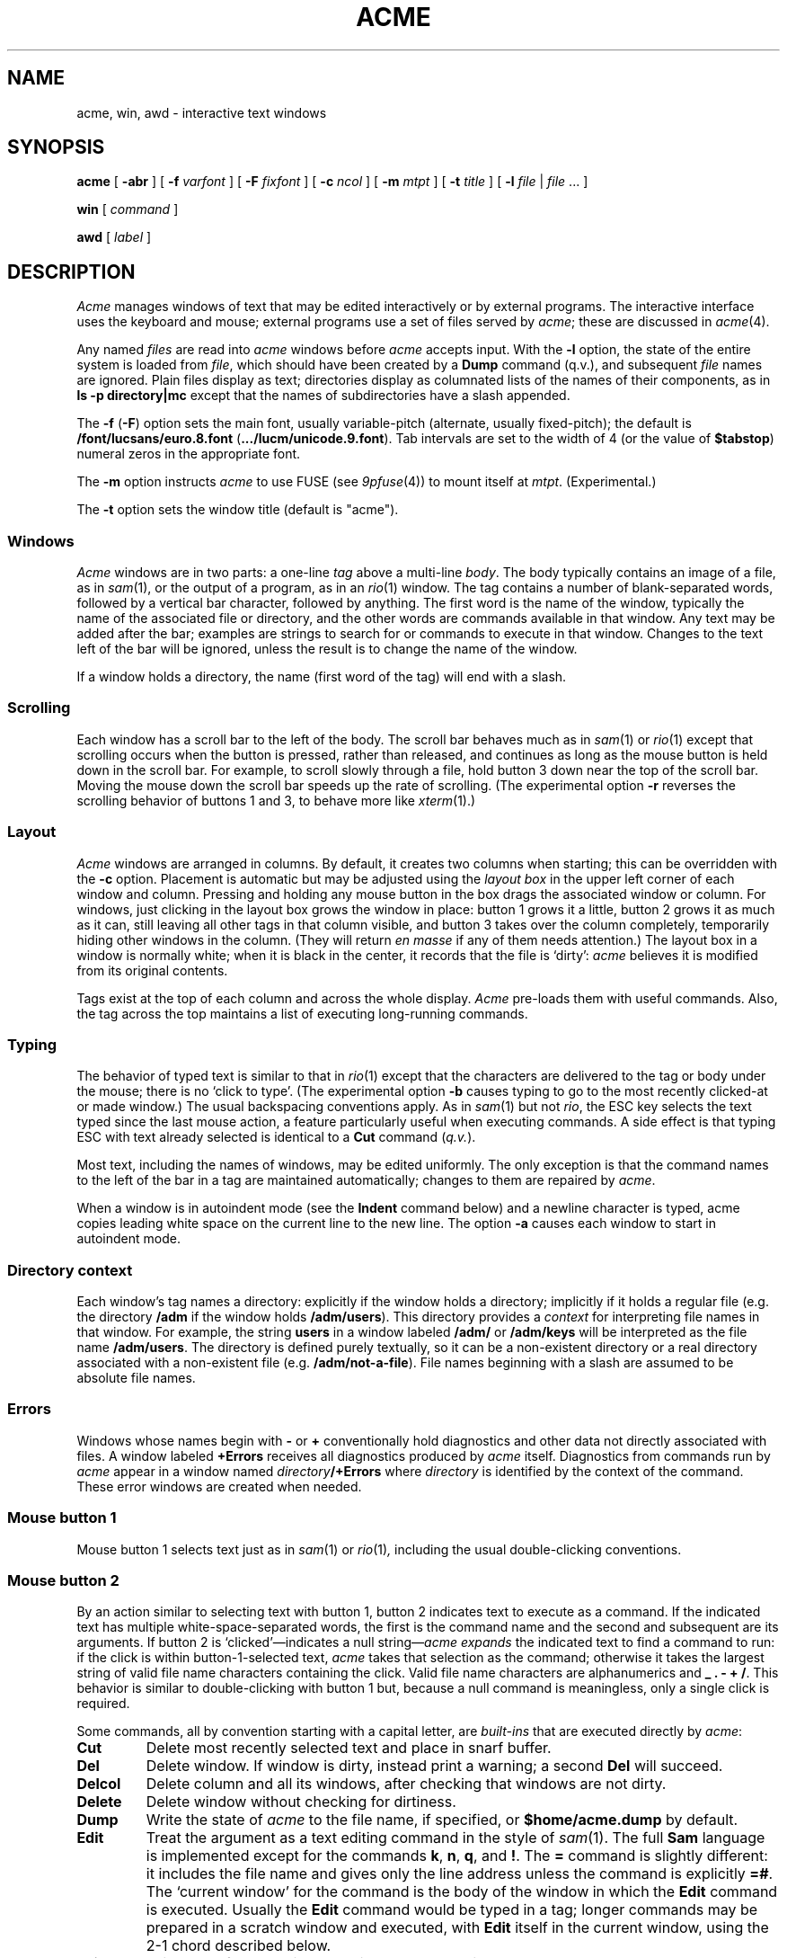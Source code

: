 .TH ACME 1
.SH NAME
acme, win, awd \- interactive text windows
.SH SYNOPSIS
.B acme
[
.B -abr
]
[
.B -f
.I varfont
]
[
.B -F
.I fixfont
]
[
.B -c
.I ncol
]
[
.B -m
.I mtpt
]
[
.B -t
.I title
]
[
.B -l
.I file
|
.I file
\&... ]
.LP
.B win
[
.I command
]
.LP
.B awd
[
.I label
]
.SH DESCRIPTION
.I Acme
manages windows of text that may be edited interactively or by external programs.
The interactive interface uses the keyboard and mouse; external programs
use a set of files served by
.IR acme ;
these are discussed in
.IR acme (4).
.PP
Any named
.I files
are read into
.I acme
windows before
.I acme
accepts input.
With the
.B -l
option, the state of the entire system is loaded
from
.IR file ,
which should have been created by a
.B Dump
command (q.v.),
and subsequent
.I file
names are ignored.
Plain files display as text; directories display as columnated lists of the
names of their components, as in
.B "ls -p directory|mc
except that the names of subdirectories have a slash appended.
.PP
The
.B -f
.RB ( -F )
option sets the main font, usually variable-pitch (alternate, usually fixed-pitch);
the default is
.B \*9/font/lucsans/euro.8.font
.RB ( \&.../lucm/unicode.9.font ).
Tab intervals are set to the width of 4 (or the value of
.BR $tabstop )
numeral zeros in the appropriate font.
.PP
The
.B -m
option instructs
.I acme
to use FUSE (see
.IR 9pfuse (4))
to mount itself at
.IR mtpt .
(Experimental.)
.PP
The
.B -t
option sets the window title (default is "acme").
.SS Windows
.I Acme
windows are in two parts: a one-line
.I tag
above a multi-line
.IR body .
The body typically contains an image of a file, as in
.IR sam (1),
or the output of a
program, as in an
.IR rio (1)
window.
The tag contains a number of
blank-separated words, followed by a vertical bar character, followed by anything.
The first word is the name of the window, typically the name of the associated
file or directory, and the other words are commands available in that window.
Any text may be added after the bar; examples are strings to search for or
commands to execute in that window.
Changes to the text left of the bar will be ignored,
unless the result is to change the name of the
window.
.PP
If a window holds a directory, the name (first word of the tag) will end with
a slash.
.SS Scrolling
Each window has a scroll bar to the left of the body.
The scroll bar behaves much as in
.IR sam (1)
or
.IR rio (1)
except that scrolling occurs when the button is pressed, rather than released,
and continues
as long as the mouse button is held down in the scroll bar.
For example, to scroll slowly through a file,
hold button 3 down near the top of the scroll bar.  Moving the mouse
down the scroll bar speeds up the rate of scrolling.
(The experimental option
.B -r
reverses the scrolling behavior of buttons 1 and 3, to behave 
more like
.IR xterm (1).)
.SS Layout
.I Acme
windows are arranged in columns.  By default, it creates two columns when starting;
this can be overridden with the
.B -c
option.
Placement is automatic but may be adjusted
using the
.I layout box
in the upper left corner of each window and column.
Pressing and holding any mouse button in the box drags
the associated window or column.
For windows, just
clicking in the layout box grows the window in place: button 1
grows it a little, button 2 grows it as much as it can, still leaving all other
tags in that column visible, and button 3 takes over the column completely,
temporarily hiding other windows in the column.
(They will return
.I en masse
if any of them needs attention.)
The layout box in a window is normally white; when it is black in the center,
it records that the file is `dirty':
.I acme
believes it is modified from its original
contents.
.PP
Tags exist at the top of each column and across the whole display.
.I Acme
pre-loads them with useful commands.
Also, the tag across the top maintains a list of executing long-running commands.
.SS Typing
The behavior of typed text is similar to that in
.IR rio (1)
except that the characters are delivered to the tag or body under the mouse; there is no
`click to type'.
(The experimental option
.B -b
causes typing to go to the most recently clicked-at or made window.)
The usual backspacing conventions apply.
As in
.IR sam (1)
but not
.IR rio ,
the ESC key selects the text typed since the last mouse action,
a feature particularly useful when executing commands.
A side effect is that typing ESC with text already selected is identical
to a
.B Cut
command
.RI ( q.v. ).
.PP
Most text, including the names of windows, may be edited uniformly.
The only exception is that the command names to the
left of the bar in a tag are maintained automatically; changes to them are repaired
by
.IR acme .
.PP
When a window is in autoindent mode
(see the
.B Indent
command below) and a newline character is typed,
acme copies leading white space on the current line to the new line.
The option
.B -a
causes each window to start in 
autoindent mode.
.SS "Directory context
Each window's tag names a directory: explicitly if the window
holds a directory; implicitly if it holds a regular file
(e.g. the directory
.B /adm
if the window holds
.BR /adm/users ).
This directory provides a
.I context
for interpreting file names in that window.
For example, the string
.B users
in a window labeled
.B /adm/
or
.B /adm/keys
will be interpreted as the file name
.BR /adm/users .
The directory is defined purely textually, so it can be a non-existent
directory or a real directory associated with a non-existent file
(e.g.
.BR /adm/not-a-file ).
File names beginning with a slash
are assumed to be absolute file names.
.SS Errors
Windows whose names begin with
.B -
or
.B +
conventionally hold diagnostics and other data
not directly associated with files.
A window labeled
.B +Errors
receives all diagnostics produced by
.I acme
itself.
Diagnostics from commands run by
.I acme
appear in a window named
.IB directory /+Errors
where
.I directory
is identified by the context of the command.
These error windows are created when needed.
.SS "Mouse button 1
Mouse button 1 selects text just as in
.IR sam (1)
or
.IR rio (1) ,
including the usual double-clicking conventions.
.SS "Mouse button 2
By an
action similar to selecting text with button 1,
button 2 indicates text to execute as a command.
If the indicated text has multiple white-space-separated words,
the first is the command name and the second and subsequent
are its arguments.
If button 2 is `clicked'\(emindicates a null string\(em\c
.I acme
.I expands
the indicated text to find a command to run:
if the click is within button-1-selected text,
.I acme
takes that selection as the command;
otherwise it takes the largest string of valid file name characters containing the click.
Valid file name characters are alphanumerics and
.B _
.B .
.B -
.B +
.BR / .
This behavior is similar to double-clicking with button 1 but,
because a null command is meaningless, only a single click is required.
.PP
Some commands, all by convention starting with a capital letter, are
.I built-ins
that are executed directly by
.IR acme :
.TP
.B Cut
Delete most recently selected text and place in snarf buffer.
.TP
.B Del
Delete window.  If window is dirty, instead print a warning; a second
.B Del
will succeed.
.TP
.B Delcol
Delete column and all its windows, after checking that windows are not dirty.
.TP
.B Delete
Delete window without checking for dirtiness.
.TP
.B Dump
Write the state of
.I acme
to the file name, if specified, or
.B $home/acme.dump
by default.
.TP
.B Edit
Treat the argument as a text editing command in the style of
.IR sam (1).
The full
.B Sam
language is implemented except for the commands
.BR k ,
.BR n ,
.BR q ,
and
.BR ! .
The
.B =
command is slightly different: it includes the file name and
gives only the line address unless the command is explicitly
.BR =# .
The `current window' for the command is the body of the window in which the
.B Edit
command is executed.
Usually the
.B Edit
command would be typed in a tag; longer commands may be prepared in a
scratch window and executed, with
.B Edit
itself in the current window, using the 2-1 chord described below.
.TP
.B Exit
Exit
.I acme
after checking that windows are not dirty.
.TP
.B Font
With no arguments, change the font of the associated window from fixed-spaced to
proportional-spaced or
.I vice
.IR versa .
Given a file name argument, change the font of the window to that stored in the named file.
If the file name argument is prefixed by
.B var
.RB ( fix ),
also set the default proportional-spaced (fixed-spaced) font for future use to that font.
Other existing windows are unaffected.
.TP
.B Get
Load file into window, replacing previous contents (after checking for dirtiness as in
.BR Del ).
With no argument, use the existing file name of the window.
Given an argument, use that file but do not change the window's file name.
.TP
.B ID
Print window ID number
.RI ( q.v. ).
.TP
.B Incl
When opening `include' files
(those enclosed in
.BR <> )
with button 3,
.I acme
searches in directories
.B /$objtype/include
and
.BR /sys/include .
.B Incl
adds its arguments to a supplementary list of include directories, analogous to
the
.B -I
option to the compilers.
This list is per-window and is inherited when windows are created by actions in that window, so
.I Incl
is most usefully applied to a directory containing relevant source.
With no arguments,
.I Incl
prints the supplementary list.
This command is largely superseded by plumbing
(see
.IR plumb (7)).
.TP
.B Indent
Set the autoindent mode according to the argument:
.B on
and
.B off
set the mode for the current window;
.B ON
and
.B OFF
set the mode for all existing and future windows.
.TP
.B Kill
Send a
.B kill
note to
.IR acme -initiated
commands named as arguments.
.TP
.B Load
Restore the state of
.I acme
from a file (default
.BR $home/acme.dump )
created by the
.B Dump
command.
.TP
.B Local
In the Plan 9
.IR acme ,
this prefix causes a command to be run in 
.IR acme 's own
file name space and environment variable group.
On Unix this is impossible.
.B Local
is recognized as a prefix, but has no effect on the command being executed.
.\" .TP
.\" .B Local
.\" When prefixed to a command
.\" run the
.\" command in the same file name space and environment variable group as
.\" .IR acme .
.\" The environment of the command
.\" is restricted but is sufficient to run
.\" .IR bind (1),
.\" .IR 9fs
.\" (see
.\" .IR srv (4)),
.\" .IR import (4),
.\" etc.,
.\" and to set environment variables such as
.\" .BR $objtype .
.TP
.B Look
Search in body for occurrence of literal text indicated by the argument or,
if none is given, by the selected text in the body.
.TP
.B New
Make new window.  With arguments, load the named files into windows.
.TP
.B Newcol
Make new column.
.TP
.B Paste
Replace most recently selected text with contents of snarf buffer.
.TP
.B Put
Write window to the named file.
With no argument, write to the file named in the tag of the window.
.TP
.B Putall
Write all dirty windows whose names indicate existing regular files.
.TP
.B Redo
Complement of
.BR Undo .
.TP
.B Send
Append selected text or snarf buffer to end of body; used mainly with
.IR win .
.TP
.B Snarf
Place selected text in snarf buffer.
.TP
.B Sort
Arrange the windows in the column from top to bottom in lexicographical
order based on their names.
.TP
.B Tab
Set the width of tab stops for this window to the value of the argument, in units of widths of the zero
character.
With no arguments, it prints the current value.
.TP
.B Undo
Undo last textual change or set of changes.
.TP
.B Zerox
Create a copy of the window containing most recently selected text.
.TP
.B <|>
If a regular shell command is preceded by a
.BR < ,
.BR | ,
or
.B >
character, the selected text in the body of the window is affected by the
I/O from the command.
The
.B <
character causes the selection to be replaced by the standard output
of the command;
.B >
causes the selection to be sent as standard input to the command; and
.B |
does both at once, `piping' the selection through the command and
replacing it with the output.
.PP
A common place to store text for commands is in the tag; in fact
.I acme
maintains a set of commands appropriate to the state of the window
to the left of the bar in the tag.
.PP
If the text indicated with button 2 is not a recognized built-in, it is executed as
a shell command.  For example, indicating
.B date
with button 2 runs
.IR date (1).
The standard
and error outputs of commands are sent to the error window associated with
the directory from which the command was run, which will be created if
necessary.
For example, in a window
.B /etc/passwd
executing
.B pwd
will produce the output
.B /etc
in a (possibly newly-created) window labeled
.BR /etc/+Errors ;
in a window containing
.B /home/rob/sam/sam.c
executing
.B mk
will run
.IR mk (1)
in
.BR /home/rob/sam ,
producing output in a window labeled
.BR /home/rob/sam/+Errors .
The environment of such commands contains the variable
.B $%
and
.B $samfile
with value set to the filename of the window in which the command is run,
and
.B $winid
set to the window's id number
(see
.IR acme (4)).
.PP
The environment variable
.B $acmeshell
determines which shell is used to execute such commands; the
.IR rc (1)
shell is used by default. 
.SS "Mouse button 3
Pointing at text with button 3 instructs
.I acme
to locate or acquire the file, string, etc. described by the indicated text and
its context.
This description follows the actions taken when
button 3 is released after sweeping out some text.
In the description,
.I text
refers to the text of the original sweep or, if it was null, the result of
applying the same expansion rules that apply to button 2 actions.
.PP
If the text names an existing window,
.I acme
moves the mouse cursor to the selected text in the body of that window.
If the text names an existing file with no associated window,
.I acme
loads the file into a new window and moves the mouse there.
If the text is a file name contained in angle brackets,
.I acme
loads the indicated include file from the directory appropriate to the
suffix of the file name of the window holding the text.
(The
.B Incl
command adds directories to the standard list.)
.PP
If the text begins with a colon, it is taken to be an address, in
the style of
.IR sam (1),
within the body of the window containing the text.
The address is evaluated, the resulting text highlighted, and the mouse moved to it.
Thus, in
.IR acme ,
one must type
.B :/regexp
or
.B :127
not just
.B /regexp
or
.BR 127 .
(There is an easier way to locate literal text; see below.)
.PP
If the text is a file name followed by a colon and an address,
.I acme
loads the file and evaluates the address.  For example, clicking button 3 anywhere
in the text
.B file.c:27
will open
.BR file.c ,
select line
27, and put the mouse at the beginning of the line.  The rules about Error
files, directories, and so on all combine to make this an efficient way to
investigate errors from compilers, etc.
.PP
If the text is not an address or file, it is taken to
be literal text, which is then searched for in the body of the window
in which button 3 was clicked.  If a match is found, it is selected and the mouse is
moved there.  Thus, to search for occurrences of a word in a file,
just click button 3 on the word.  Because of the rule of using the
selection as the button 3 action, subsequent clicks will find subsequent
occurrences without moving the mouse.
.PP
In all these actions, the mouse motion is not done if the text is a null string
within a non-null selected string in the tag, so that (for example) complex regular expressions
may be selected and applied repeatedly to the
body by just clicking button 3 over them.
.SS "Chords of mouse buttons
Several operations are bound to multiple-button actions.
After selecting text, with button 1 still down, pressing button 2
executes
.B Cut
and button 3 executes
.BR Paste .
After clicking one button, the other undoes
the first; thus (while holding down button 1) 2 followed by 3 is a
.B Snarf
that leaves the file undirtied;
3 followed by 2 is a no-op.
These actions also apply to text selected by double-clicking because
the double-click expansion is made when the second
click starts, not when it ends.
.PP
Commands may be given extra arguments by a mouse chord with buttons 2 and 1.
While holding down button 2 on text to be executed as a command, clicking button 1
appends the text last pointed to by button 1 as a distinct final argument.
For example, to search for literal
.B text
one may execute
.B Look text
with button 2 or instead point at
.B text
with button 1 in any window, release button 1,
then execute
.BR Look ,
clicking button 1 while 2 is held down.
.PP
When an external command (e.g.
.IR echo (1))
is executed this way, the extra argument is passed as expected and an
environment variable
.B $acmeaddr
is created that holds, in the form interpreted by button 3,
the fully-qualified address of the extra argument.
.SS "Support programs
.I Win
creates a new
.I acme
window and runs a
.I command
(default
.BR $SHELL )
in it, turning the window into something analogous to an
.IR 9term (1)
window.
Executing text in a
.I win
window with button
2 is similar to using
.BR Send .
.I Win
windows follow the same scrolling heuristic as in
.IR 9term (1):
the window scrolls on output only if the window is displaying the end of the buffer.
.PP
.I Awd
loads the tag line of its window with the directory in which it's running, suffixed
.BI - label
(default
.BR rc );
it is
intended to be executed by a
.B cd
function for use in
.I win
windows.  An example definition is
.EX
	fn cd { builtin cd $1 && awd $sysname }
.EE
.SS "Applications and guide files
In the directory
.B /acme
live several subdirectories, each corresponding to a program or
set of related programs that employ
.I acme's
user interface.
Each subdirectory includes source, binaries, and a
.B readme
file for further information.
It also includes a
.BR guide ,
a text file holding sample commands to invoke the programs.
The idea is to find an example in the guide that best matches
the job at hand, edit it to suit, and execute it.
.PP
Whenever a command is executed by
.IR acme ,
the default search path includes the directory of the window containing
the command and its subdirectory
.BR $cputype .
The program directories in
.B /acme
contain appropriately labeled subdirectories of binaries,
so commands named
in the guide files will be found automatically when run.
Also,
.I acme
binds the directories
.B /acme/bin
and
.B /acme/bin/$cputype
to the end of
.B /bin
when it starts; this is where
.IR acme -specific
programs such as
.I win
and
.I awd
reside.
.SH FILES
.TF $home/acme.dump
.TP
.B $home/acme.dump
default file for
.B Dump
and
.BR Load ;
also where state is written if
.I acme
dies or is killed unexpectedly, e.g. by deleting its window.
.TP
.B /acme/*/guide
template files for applications
.TP
.B /acme/*/readme
informal documentation for applications
.TP
.B /acme/*/src
source for applications
.TP
.B /acme/*/mips
MIPS-specific binaries for applications
.SH SOURCE
.B \*9/src/cmd/acme
.br
.B \*9/src/cmd/9term/win.c
.br
.B \*9/bin/awd
.SH SEE ALSO
.IR acme (4)
.br
Rob Pike,
.I
Acme: A User Interface for Programmers.
.SH BUGS
With the
.B -l
option or
.B Load
command,
the recreation of windows under control of external programs
such as
.I win
is just to rerun the command; information may be lost.
